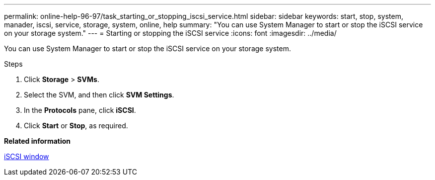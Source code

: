 ---
permalink: online-help-96-97/task_starting_or_stopping_iscsi_service.html
sidebar: sidebar
keywords: start, stop, system, manader, iscsi, service, storage, system, online, help
summary: "You can use System Manager to start or stop the iSCSI service on your storage system."
---
= Starting or stopping the iSCSI service
:icons: font
:imagesdir: ../media/

[.lead]
You can use System Manager to start or stop the iSCSI service on your storage system.

.Steps

. Click *Storage* > *SVMs*.
. Select the SVM, and then click *SVM Settings*.
. In the *Protocols* pane, click *iSCSI*.
. Click *Start* or *Stop*, as required.

*Related information*

xref:reference_iscsi_window.adoc[iSCSI window]

